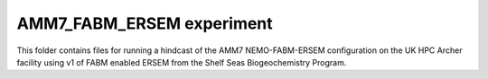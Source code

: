 ==========================
AMM7_FABM_ERSEM experiment
==========================

This folder contains files for running a hindcast of the AMM7 NEMO-FABM-ERSEM configuration on the UK HPC Archer facility using v1 of FABM enabled ERSEM from the Shelf Seas Biogeochemistry Program. 
